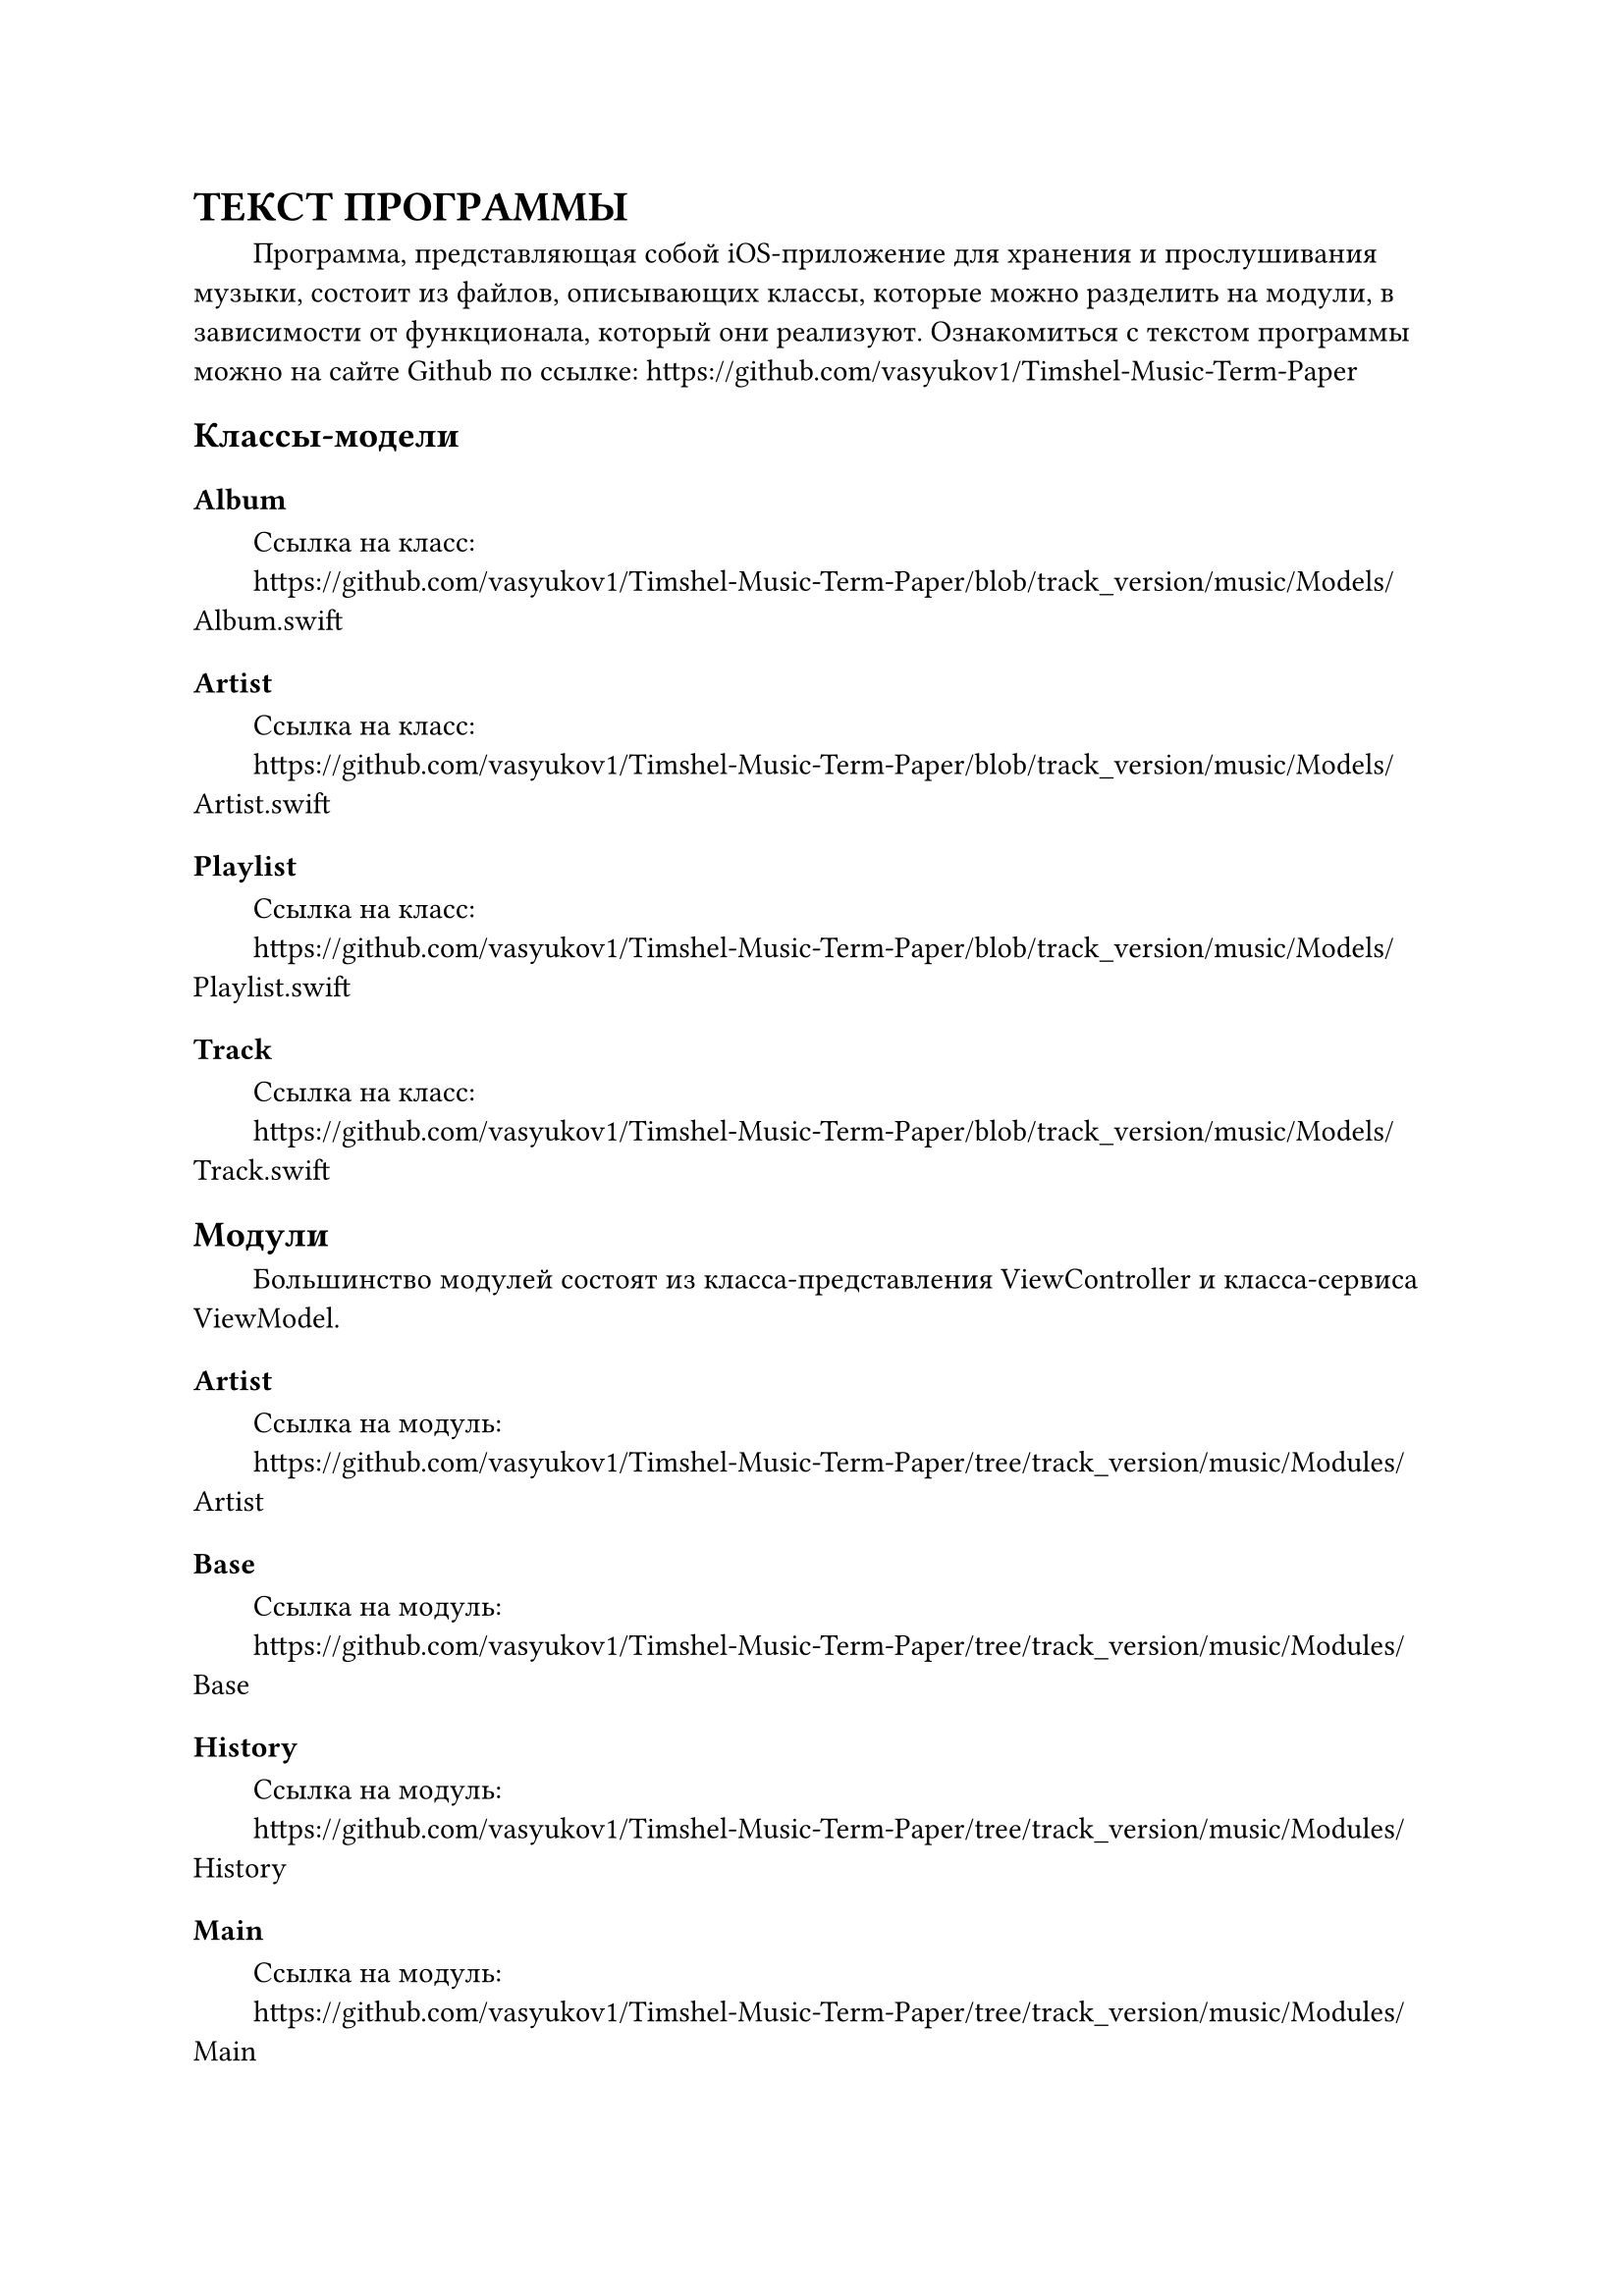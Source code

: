 = ТЕКСТ ПРОГРАММЫ

#h(2em) Программа, представляющая собой iOS-приложение для хранения и прослушивания музыки, состоит из файлов, описывающих классы, которые можно разделить на модули, в зависимости от функционала, который они реализуют. Ознакомиться с текстом программы можно на сайте Github по ссылке: https://github.com/vasyukov1/Timshel-Music-Term-Paper

== Классы-модели

=== Album

#h(2em) Ссылка на класс:\
#h(2em) https://github.com/vasyukov1/Timshel-Music-Term-Paper/blob/track_version/music/Models/Album.swift

=== Artist

#h(2em) Ссылка на класс:\
#h(2em) https://github.com/vasyukov1/Timshel-Music-Term-Paper/blob/track_version/music/Models/Artist.swift

=== Playlist

#h(2em) Ссылка на класс:\
#h(2em) https://github.com/vasyukov1/Timshel-Music-Term-Paper/blob/track_version/music/Models/Playlist.swift

=== Track

#h(2em) Ссылка на класс:\
#h(2em) https://github.com/vasyukov1/Timshel-Music-Term-Paper/blob/track_version/music/Models/Track.swift

== Модули

#h(2em) Большинство модулей состоят из класса-представления ViewController и класса-сервиса ViewModel.

=== Artist

#h(2em) Ссылка на модуль:\
#h(2em) https://github.com/vasyukov1/Timshel-Music-Term-Paper/tree/track_version/music/Modules/Artist

=== Base

#h(2em) Ссылка на модуль:\
#h(2em) https://github.com/vasyukov1/Timshel-Music-Term-Paper/tree/track_version/music/Modules/Base

=== History

#h(2em) Ссылка на модуль:\
#h(2em) https://github.com/vasyukov1/Timshel-Music-Term-Paper/tree/track_version/music/Modules/History

=== Main

#h(2em) Ссылка на модуль:\
#h(2em) https://github.com/vasyukov1/Timshel-Music-Term-Paper/tree/track_version/music/Modules/Main

=== MyMusic

#h(2em) Ссылка на модуль:\
#h(2em) https://github.com/vasyukov1/Timshel-Music-Term-Paper/tree/track_version/music/Modules/MyMusic


=== Player

#h(2em) Ссылка на модуль:\
#h(2em) https://github.com/vasyukov1/Timshel-Music-Term-Paper/tree/track_version/music/Modules/Player

=== Playlist

#h(2em) Ссылка на модуль:\
#h(2em) https://github.com/vasyukov1/Timshel-Music-Term-Paper/tree/track_version/music/Modules/Playlist


=== Profile

#h(2em) Ссылка на модуль:\
#h(2em) https://github.com/vasyukov1/Timshel-Music-Term-Paper/tree/track_version/music/Modules/Profile

=== Queue

#h(2em) Ссылка на модуль:\
#h(2em) https://github.com/vasyukov1/Timshel-Music-Term-Paper/tree/track_version/music/Modules/Queue


=== Search

#h(2em) Ссылка на модуль:\
#h(2em) https://github.com/vasyukov1/Timshel-Music-Term-Paper/tree/track_version/music/Modules/Search


== Сервисы

=== MusicPlayerManager

#h(2em) Ссылка на сервис:\
#h(2em) https://github.com/vasyukov1/Timshel-Music-Term-Paper/blob/track_version/music/Services/MusicPlayerManager.swift

=== NavigationHandler

#h(2em) Ссылка на сервис:\
#h(2em) https://github.com/vasyukov1/Timshel-Music-Term-Paper/blob/track_version/music/Services/NavigationHandler.swift

=== PlaylistManager

#h(2em) Ссылка на сервис:\
#h(2em) https://github.com/vasyukov1/Timshel-Music-Term-Paper/blob/track_version/music/Services/PlaylistManager.swift

== Компоненты

=== Cells

#h(2em) Ссылка на компоненты:\
#h(2em) https://github.com/vasyukov1/Timshel-Music-Term-Paper/tree/track_version/music/UIComponents/Cells

=== MiniPlayer

#h(2em) Ссылка на компоненты:\
#h(2em) https://github.com/vasyukov1/Timshel-Music-Term-Paper/tree/track_version/music/UIComponents/MiniPlayer

== Application

=== AppDelegate

#h(2em) Ссылка на класс:\
#h(2em) https://github.com/vasyukov1/Timshel-Music-Term-Paper/blob/track_version/music/AppDelegate.swift

=== SceneDelegate

#h(2em) Ссылка на класс:\
#h(2em) https://github.com/vasyukov1/Timshel-Music-Term-Paper/blob/track_version/music/SceneDelegate.swift

== Конфигурационные файлы

=== Info.plist

#h(2em) Ссылка на файл:\
#h(2em) https://github.com/vasyukov1/Timshel-Music-Term-Paper/blob/track_version/music/Info.plist

#set heading(numbering: none)
= СПИСОК ИСПОЛЬЗУЕМОЙ ЛИТЕРАТУРЫ

1. ГОСТ 19.101-77: Виды программ и программных документов. \// Единая система программной документации. – М.: ИПК Издательство стандартов, 2001.
2. ГОСТ 19.102-77: Стадии разработки. \// Единая система программной документации. – М.: ИПК Издательство стандартов, 2001.
3. ГОСТ 19.103-77: Обозначения программ и программных документов. \// Единая система программной документации. – М.: ИПК Издательство стандартов, 2001.
4. ГОСТ 19.104-78: Основные надписи. \// Единая система программной документации. – М.: ИПК Издательство стандартов, 2001.
5. ГОСТ 19.105-78: Общие требования к программным документам. \// Единая система программной документации. – М.: ИПК Издательство стандартов, 2001.
6. ГОСТ 19.106-78: Требования к программным документам, выполненным печатным способом. \// Единая система программной документации. – М.: ИПК Издательство стандартов, 2001.
7. ГОСТ 19.201-78: Техническое задание. Требования к содержанию и оформлению. \// Единая система программной документации. – М.: ИПК Издательство стандартов, 2001.
8. ГОСТ 19.603-78: Общие правила внесения изменений. \// Единая система программной документации. – М.: ИПК Издательство стандартов, 2001.
9. ГОСТ 19.604-78: Правила внесения изменений в программные документы, выполненные печатным способом. \// Единая система программной документации. – М.: ИПК Издательство стандартов, 2001.
